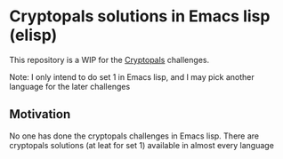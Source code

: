 * Cryptopals solutions in Emacs lisp (elisp)

This repository is a WIP for the [[https://cryptopals.com/][Cryptopals]] challenges.

Note: I only intend to do set 1 in Emacs lisp, and I may pick another language for the later challenges

** Motivation

No one has done the cryptopals challenges in Emacs lisp. There are cryptopals solutions (at leat for set 1) available in almost every language


